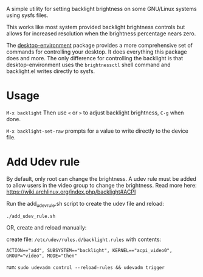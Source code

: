 
A simple utility for setting backlight brightness on some
GNU/Linux systems using sysfs files.

This works like most system provided backlight brightness
controls but allows for increased resolution when the
brightness percentage nears zero.

The [[https://gitea.petton.fr/DamienCassou/desktop-environment][desktop-environment]] package provides a more comprehensive set of commands for controlling your desktop.
It does everything this package does and more. The only difference for controlling the backlight is that
desktop-environment uses the =brightnessctl=  shell command and backlight.el writes directly to sysfs.

* Usage

 =M-x backlight=
  Then use =<= or =>= to adjust backlight brightness, =C-g= when done.

 =M-x backlight-set-raw=
  prompts for a value to write directly to the device file.

* Add Udev rule

By default, only root can change the brightness.
A udev rule must be added to allow users in the video group to change the brightness.
Read more here: https://wiki.archlinux.org/index.php/backlight#ACPI

Run the add_udev_rule.sh script to create the udev file and reload:
: ./add_udev_rule.sh

OR, create and reload manually:

create file: =/etc/udev/rules.d/backlight.rules=
with contents:

: ACTION=="add", SUBSYSTEM=="backlight", KERNEL=="acpi_video0", GROUP="video", MODE="then"

 run: =sudo udevadm control --reload-rules && udevadm trigger=
